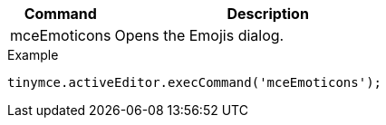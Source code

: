 [cols="1,3",options="header"]
|===
|Command |Description
|mceEmoticons |Opens the Emojis dialog.
|===

.Example
[source,js]
----
tinymce.activeEditor.execCommand('mceEmoticons');
----
